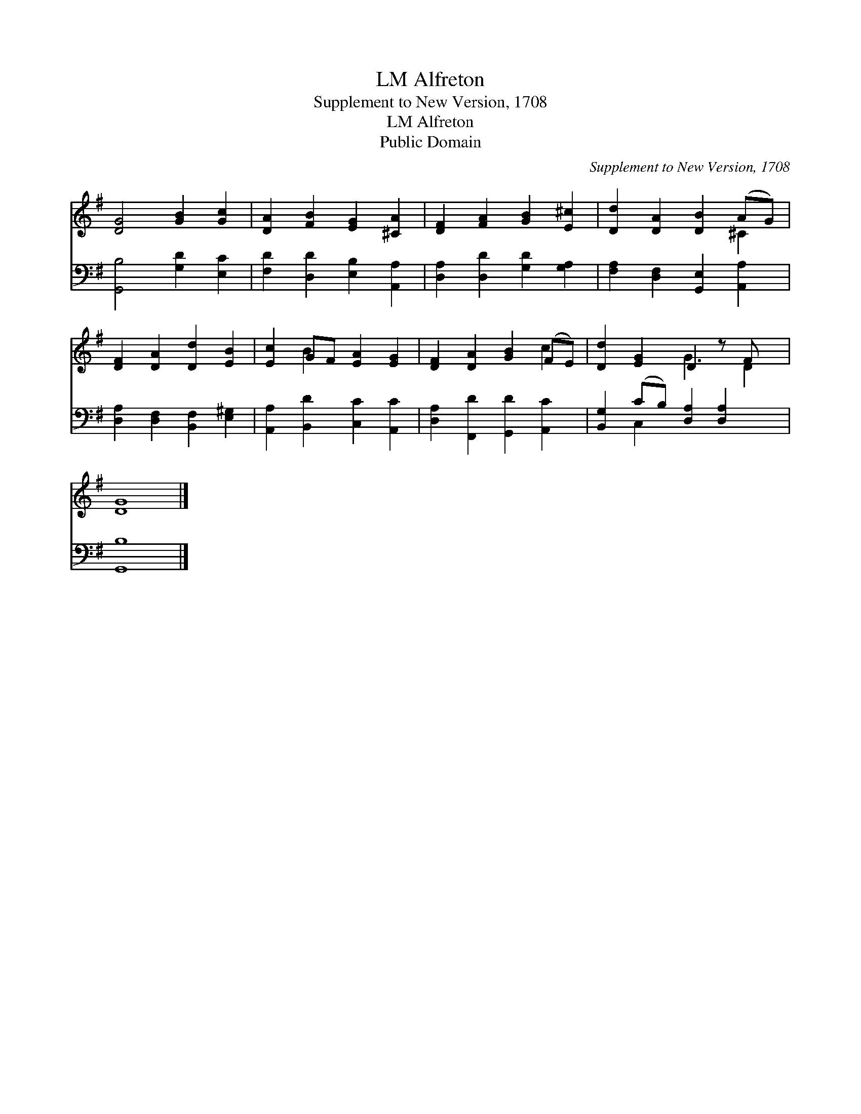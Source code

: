 X:1
T:Alfreton, LM
T:Supplement to New Version, 1708
T:Alfreton, LM
T:Public Domain
C:Supplement to New Version, 1708
Z:Public Domain
%%score ( 1 2 ) ( 3 4 )
L:1/8
M:none
K:G
V:1 treble 
V:2 treble 
V:3 bass 
V:4 bass 
V:1
 [DG]4 [GB]2 [Gc]2 | [DA]2 [FB]2 [EG]2 [^CA]2 | [DF]2 [FA]2 [GB]2 [E^c]2 | [Dd]2 [DA]2 [DB]2 (AG) | %4
 [DF]2 [DA]2 [Dd]2 [EB]2 | [Ec]2 GF [EA]2 [EG]2 | [DF]2 [DA]2 [GB]2 (FE) | [Dd]2 [EG]2 D2 z F x | %8
 [DG]8 |] %9
V:2
 x8 | x8 | x8 | x6 ^C2 | x8 | x2 B2 x4 | x6 c2 | x4 G3 D2 | x8 |] %9
V:3
 [G,,B,]4 [G,D]2 [E,C]2 | [F,D]2 [D,D]2 [E,B,]2 [A,,A,]2 | [D,A,]2 [D,D]2 [G,D]2 [G,A,]2 | %3
 [F,A,]2 [D,F,]2 [G,,E,]2 [A,,A,]2 | [D,A,]2 [D,F,]2 [B,,F,]2 [E,^G,]2 | %5
 [A,,A,]2 [B,,D]2 [C,C]2 [A,,C]2 | [D,A,]2 [F,,D]2 [G,,D]2 [A,,C]2 | %7
 [B,,G,]2 (CB,) [D,A,]2 [D,A,]2 x | [G,,B,]8 |] %9
V:4
 x8 | x8 | x8 | x8 | x8 | x8 | x8 | x2 C,2 x5 | x8 |] %9

